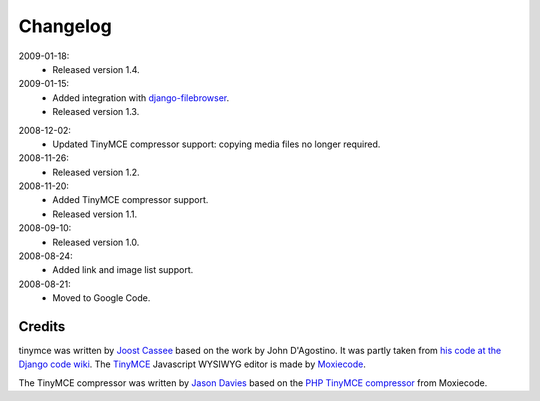 =========
Changelog
=========

2009-01-18:
  * Released version 1.4.

2009-01-15:
  * Added integration with `django-filebrowser`_.
  * Released version 1.3.

.. _`django-filebrowser`: http://code.google.com/p/django-filebrowser/

2008-12-02:
  * Updated TinyMCE compressor support: copying media files no longer required.

2008-11-26:
  * Released version 1.2.

2008-11-20:
  * Added TinyMCE compressor support.
  * Released version 1.1.

2008-09-10:
  * Released version 1.0.

2008-08-24:
  * Added link and image list support.

2008-08-21:
  * Moved to Google Code.

Credits
-------

tinymce was written by `Joost Cassee`_ based on the work by John D'Agostino. It was partly taken from `his code at the Django code wiki`_. The TinyMCE_ Javascript WYSIWYG editor is made by Moxiecode_.

The TinyMCE compressor was written by `Jason Davies`_ based on the `PHP TinyMCE compressor`_ from Moxiecode.


.. _`Joost Cassee`: http://joost.cassee.net/
.. _TinyMCE: http://tinymce.moxiecode.com/
.. _Moxiecode: http://www.moxiecode.com/
.. _`his code at the Django code wiki`: http://code.djangoproject.com/wiki/CustomWidgetsTinyMCE
.. _`Jason Davies`: http://www.jasondavies.com
.. _`PHP TinyMCE compressor`: http://wiki.moxiecode.com/index.php/TinyMCE:Compressor
